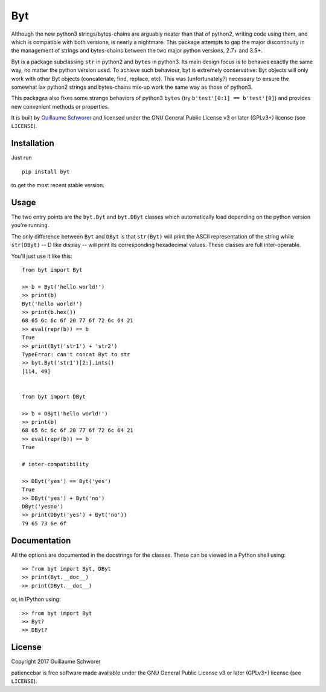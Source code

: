 Byt
===

Although the new python3 strings/bytes-chains are arguably neater than that of python2, writing code using them, and which is compatible with both versions, is nearly a nightmare. This package attempts to gap the major discontinuity in the management of strings and bytes-chains between the two major python versions, 2.7+ and 3.5+.

Byt is a package subclassing ``str`` in python2 and ``bytes`` in python3. Its main design focus is to behaves exactly the same way, no matter the python version used. To achieve such behaviour, byt is extremely conservative: Byt objects will only work with other Byt objects (concatenate, find, replace, etc). This was (unfortunately?) necessary to ensure the somewhat lax python2 strings and bytes-chains mix-up work the same way as those of python3.

This packages also fixes some strange behaviors of python3 ``bytes`` (try ``b'test'[0:1] == b'test'[0]``) and provides new convenient methods or properties.


It is built by `Guillaume Schworer <https://github.com/ceyzeriat>`_ and licensed under
the GNU General Public License v3 or later (GPLv3+) license (see ``LICENSE``).


Installation
------------

Just run

::

    pip install byt

to get the most recent stable version.


Usage
-----

The two entry points are the ``byt.Byt`` and ``byt.DByt`` classes which automatically
load depending on the python version you're running.

The only difference between ``Byt`` and ``DByt`` is that ``str(Byt)`` will print the ASCII
representation of the string while ``str(DByt)`` -- D like display -- will print its
corresponding hexadecimal values. These classes are full inter-operable.

You'll just use it like this:

::

    from byt import Byt

    >> b = Byt('hello world!')
    >> print(b)
    Byt('hello world!')
    >> print(b.hex())
    68 65 6c 6c 6f 20 77 6f 72 6c 64 21
    >> eval(repr(b)) == b
    True
    >> print(Byt('str1') + 'str2')
    TypeError: can't concat Byt to str
    >> byt.Byt('str1')[2:].ints()
    [114, 49]
    
    
    from byt import DByt
    
    >> b = DByt('hello world!')
    >> print(b)
    68 65 6c 6c 6f 20 77 6f 72 6c 64 21
    >> eval(repr(b)) == b
    True
    
    # inter-compatibility
    
    >> DByt('yes') == Byt('yes')
    True
    >> DByt('yes') + Byt('no')
    DByt('yesno')
    >> print(DByt('yes') + Byt('no'))
    79 65 73 6e 6f


Documentation
-------------

All the options are documented in the docstrings for the classes. These can be viewed in a Python shell using:

::

    >> from byt import Byt, DByt
    >> print(Byt.__doc__)
    >> print(DByt.__doc__)

or, in IPython using:

::

    >> from byt import Byt
    >> Byt?
    >> DByt?


License
-------

Copyright 2017 Guillaume Schworer

patiencebar is free software made available under the GNU General
Public License v3 or later (GPLv3+) license (see ``LICENSE``).
